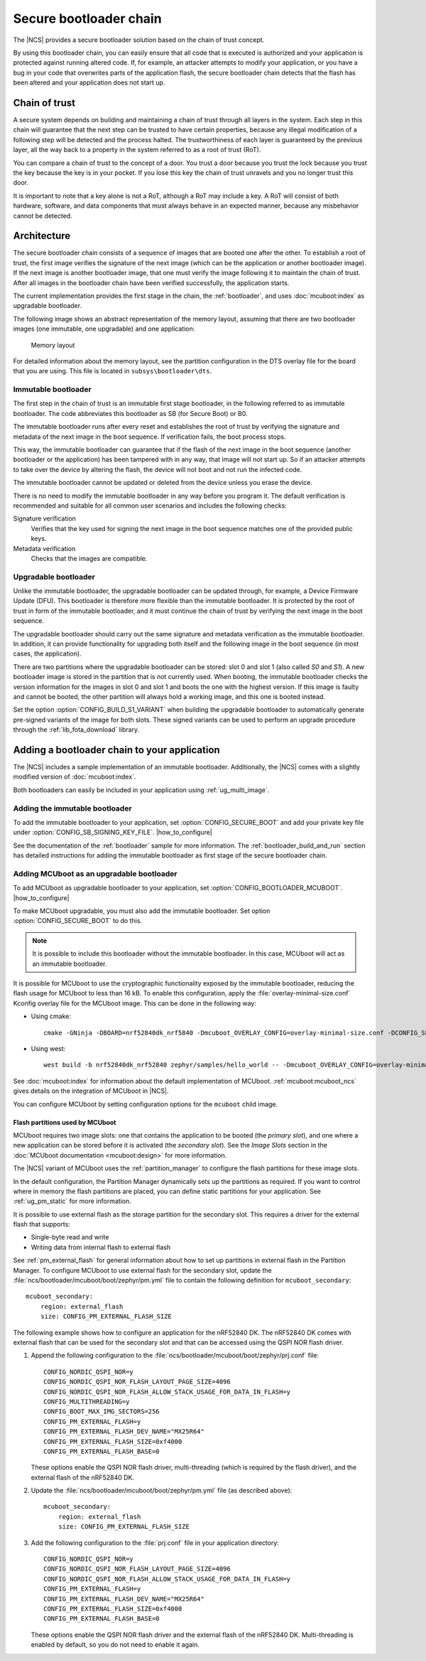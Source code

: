.. _ug_bootloader:

Secure bootloader chain
#######################

The |NCS| provides a secure bootloader solution based on the chain of trust concept.

By using this bootloader chain, you can easily ensure that all code that is executed is authorized and your application is protected against running altered code.
If, for example, an attacker attempts to modify your application, or you have a bug in your code that overwrites parts of the application flash, the secure bootloader chain detects that the flash has been altered and your application does not start up.

Chain of trust
**************

A secure system depends on building and maintaining a chain of trust through all layers in the system.
Each step in this chain will guarantee that the next step can be trusted to have certain properties, because any illegal modification of a following step will be detected and the process halted.
The trustworthiness of each layer is guaranteed by the previous layer, all the way back to a property in the system referred to as a root of trust (RoT).

You can compare a chain of trust to the concept of a door.
You trust a door because you trust the lock because you trust the key because the key is in your pocket.
If you lose this key the chain of trust unravels and you no longer trust this door.

It is important to note that a key alone is not a RoT, although a RoT may include a key.
A RoT will consist of both hardware, software, and data components that must always behave in an expected manner, because any misbehavior cannot be detected.

.. _ug_bootloader_architecture:

Architecture
************

The secure bootloader chain consists of a sequence of images that are booted one after the other.
To establish a root of trust, the first image verifies the signature of the next image (which can be the application or another bootloader image).
If the next image is another bootloader image, that one must verify the image following it to maintain the chain of trust.
After all images in the bootloader chain have been verified successfully, the application starts.

The current implementation provides the first stage in the chain, the :ref:`bootloader`, and uses :doc:`mcuboot:index` as upgradable bootloader.

The following image shows an abstract representation of the memory layout, assuming that there are two bootloader images (one immutable, one upgradable) and one application:

.. figure:: images/bootloader_memory_layout.svg
   :alt: Memory layout

   Memory layout

For detailed information about the memory layout, see the partition configuration in the DTS overlay file for the board that you are using.
This file is located in ``subsys\bootloader\dts``.

.. _immutable_bootloader:

Immutable bootloader
====================

The first step in the chain of trust is an immutable first stage bootloader, in the following referred to as immutable bootloader.
The code abbreviates this bootloader as SB (for Secure Boot) or B0.

The immutable bootloader runs after every reset and establishes the root of trust by verifying the signature and metadata of the next image in the boot sequence.
If verification fails, the boot process stops.

This way, the immutable bootloader can guarantee that if the flash of the next image in the boot sequence (another bootloader or the application) has been tampered with in any way, that image will not start up.
So if an attacker attempts to take over the device by altering the flash, the device will not boot and not run the infected code.

The immutable bootloader cannot be updated or deleted from the device unless you erase the device.

There is no need to modify the immutable bootloader in any way before you program it. The default verification is recommended and suitable for all common user scenarios and includes the following checks:

Signature verification
   Verifies that the key used for signing the next image in the boot sequence matches one of the provided public keys.

Metadata verification
   Checks that the images are compatible.

.. _upgradable_bootloader:

Upgradable bootloader
=====================

Unlike the immutable bootloader, the upgradable bootloader can be updated through, for example, a Device Firmware Update (DFU).
This bootloader is therefore more flexible than the immutable bootloader.
It is protected by the root of trust in form of the immutable bootloader, and it must continue the chain of trust by verifying the next image in the boot sequence.

The upgradable bootloader should carry out the same signature and metadata verification as the immutable bootloader.
In addition, it can provide functionality for upgrading both itself and the following image in the boot sequence (in most cases, the application).

There are two partitions where the upgradable bootloader can be stored: slot 0 and slot 1 (also called *S0* and *S1*).
A new bootloader image is stored in the partition that is not currently used.
When booting, the immutable bootloader checks the version information for the images in slot 0 and slot 1 and boots the one with the highest version.
If this image is faulty and cannot be booted, the other partition will always hold a working image, and this one is booted instead.

Set the option :option:`CONFIG_BUILD_S1_VARIANT` when building the upgradable bootloader to automatically generate pre-signed variants of the image for both slots.
These signed variants can be used to perform an upgrade procedure through the :ref:`lib_fota_download` library.

.. _ug_bootloader_adding:

Adding a bootloader chain to your application
*********************************************

The |NCS| includes a sample implementation of an immutable bootloader.
Additionally, the |NCS| comes with a slightly modified version of :doc:`mcuboot:index`.

Both bootloaders can easily be included in your application using :ref:`ug_multi_image`.

Adding the immutable bootloader
===============================

To add the immutable bootloader to your application, set :option:`CONFIG_SECURE_BOOT` and add your private key file under :option:`CONFIG_SB_SIGNING_KEY_FILE`.
|how_to_configure|

See the documentation of the :ref:`bootloader` sample for more information.
The :ref:`bootloader_build_and_run` section has detailed instructions for adding the immutable bootloader as first stage of the secure bootloader chain.

Adding MCUboot as an upgradable bootloader
==========================================

To add MCUboot as upgradable bootloader to your application, set :option:`CONFIG_BOOTLOADER_MCUBOOT`.
|how_to_configure|

To make MCUboot upgradable, you must also add the immutable bootloader.
Set option :option:`CONFIG_SECURE_BOOT` to do this.

.. note::
   It is possible to include this bootloader without the immutable bootloader.
   In this case, MCUboot will act as an immutable bootloader.

It is possible for MCUboot to use the cryptographic functionality exposed by the immutable bootloader, reducing the flash usage for MCUboot to less than 16 kB.
To enable this configuration, apply the :file:`overlay-minimal-size.conf` Kconfig overlay file for the MCUboot image.
This can be done in the following way:

* Using cmake::

     cmake -GNinja -DBOARD=nrf52840dk_nrf5840 -Dmcuboot_OVERLAY_CONFIG=overlay-minimal-size.conf -DCONFIG_SECURE_BOOT=y -DCONFIG_BOOTLOADER_MCUBOOT=y ../

* Using west::

     west build -b nrf52840dk_nrf52840 zephyr/samples/hello_world -- -Dmcuboot_OVERLAY_CONFIG=overlay-minimal-external-crypto.conf -DCONFIG_SECURE_BOOT=y -DCONFIG_BOOTLOADER_MCUBOOT=y

See :doc:`mcuboot:index` for information about the default implementation of MCUboot.
:ref:`mcuboot:mcuboot_ncs` gives details on the integration of MCUboot in |NCS|.

You can configure MCUboot by setting configuration options for the ``mcuboot`` child image.

.. _ug_bootloader_flash:

Flash partitions used by MCUboot
--------------------------------

MCUboot requires two image slots: one that contains the application to be booted (the *primary slot*), and one where a new application can be stored before it is activated (the *secondary slot*).
See the *Image Slots* section in the :doc:`MCUboot documentation <mcuboot:design>` for more information.

The |NCS| variant of MCUboot uses the :ref:`partition_manager` to configure the flash partitions for these image slots.

In the default configuration, the Partition Manager dynamically sets up the partitions as required.
If you want to control where in memory the flash partitions are placed, you can define static partitions for your application.
See :ref:`ug_pm_static` for more information.

It is possible to use external flash as the storage partition for the secondary slot.
This requires a driver for the external flash that supports:

* Single-byte read and write
* Writing data from internal flash to external flash

See :ref:`pm_external_flash` for general information about how to set up partitions in external flash in the Partition Manager.
To configure MCUboot to use external flash for the secondary slot, update the :file:`ncs/bootloader/mcuboot/boot/zephyr/pm.yml` file to contain the following definition for ``mcuboot_secondary``::

   mcuboot_secondary:
       region: external_flash
       size: CONFIG_PM_EXTERNAL_FLASH_SIZE

The following example shows how to configure an application for the nRF52840 DK.
The nRF52840 DK comes with external flash that can be used for the secondary slot and that can be accessed using the QSPI NOR flash driver.

1. Append the following configuration to the :file:`ncs/bootloader/mcuboot/boot/zephyr/prj.conf` file::

      CONFIG_NORDIC_QSPI_NOR=y
      CONFIG_NORDIC_QSPI_NOR_FLASH_LAYOUT_PAGE_SIZE=4096
      CONFIG_NORDIC_QSPI_NOR_FLASH_ALLOW_STACK_USAGE_FOR_DATA_IN_FLASH=y
      CONFIG_MULTITHREADING=y
      CONFIG_BOOT_MAX_IMG_SECTORS=256
      CONFIG_PM_EXTERNAL_FLASH=y
      CONFIG_PM_EXTERNAL_FLASH_DEV_NAME="MX25R64"
      CONFIG_PM_EXTERNAL_FLASH_SIZE=0xf4000
      CONFIG_PM_EXTERNAL_FLASH_BASE=0

   These options enable the QSPI NOR flash driver, multi-threading (which is required by the flash driver), and the external flash of the nRF52840 DK.
#. Update the :file:`ncs/bootloader/mcuboot/boot/zephyr/pm.yml` file (as described above)::

      mcuboot_secondary:
          region: external_flash
          size: CONFIG_PM_EXTERNAL_FLASH_SIZE

#. Add the following configuration to the :file:`prj.conf` file in your application directory::

      CONFIG_NORDIC_QSPI_NOR=y
      CONFIG_NORDIC_QSPI_NOR_FLASH_LAYOUT_PAGE_SIZE=4096
      CONFIG_NORDIC_QSPI_NOR_FLASH_ALLOW_STACK_USAGE_FOR_DATA_IN_FLASH=y
      CONFIG_PM_EXTERNAL_FLASH=y
      CONFIG_PM_EXTERNAL_FLASH_DEV_NAME="MX25R64"
      CONFIG_PM_EXTERNAL_FLASH_SIZE=0xf4000
      CONFIG_PM_EXTERNAL_FLASH_BASE=0

   These options enable the QSPI NOR flash driver and the external flash of the nRF52840 DK.
   Multi-threading is enabled by default, so you do not need to enable it again.
